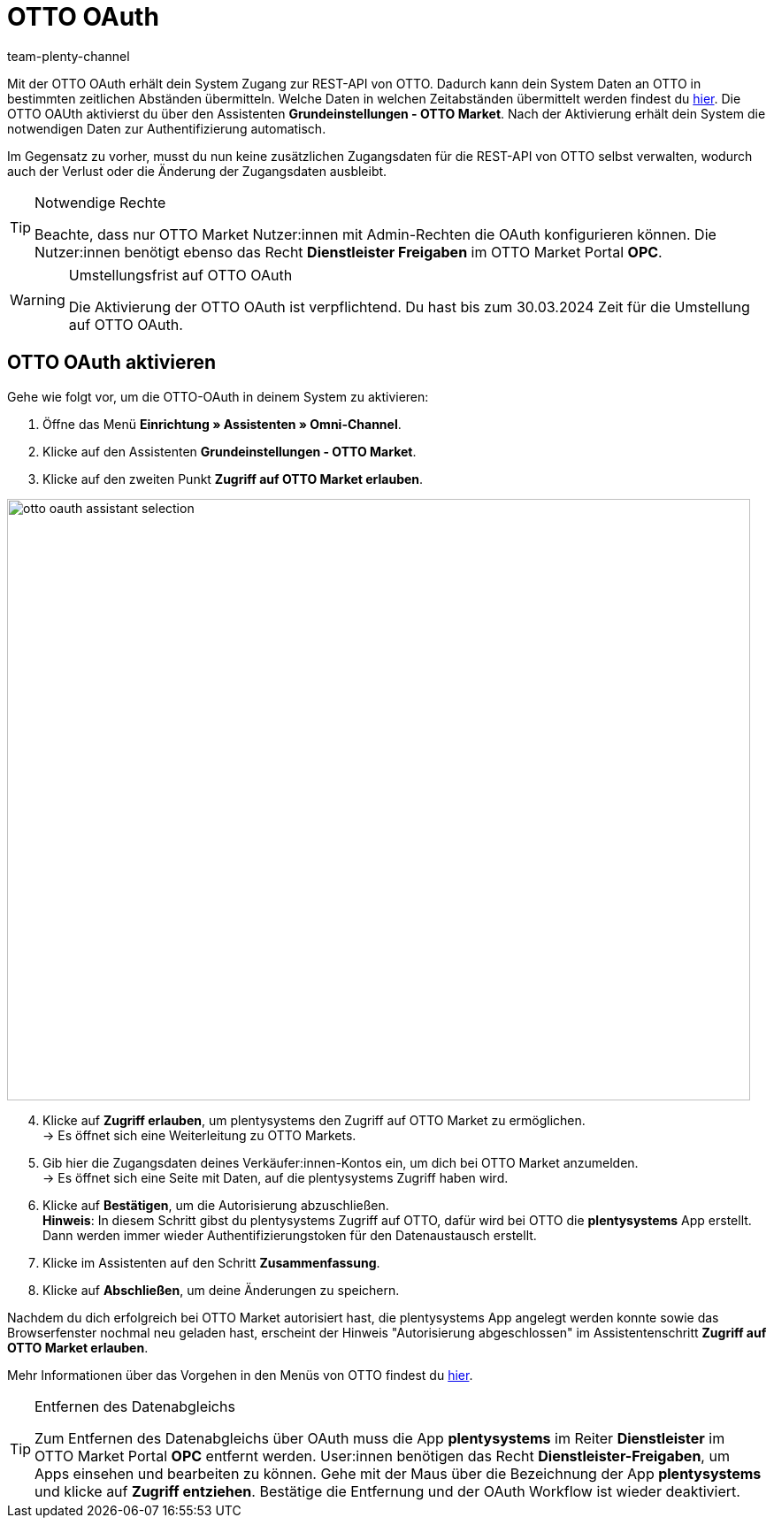 = OTTO OAuth
:keywords: OTTO Market, OTTO OAuth, OTTO
:description: Auf dieser Seite erfährst du, wie du die OTTO OAuth aktivierst.
:author: team-plenty-channel

Mit der OTTO OAuth erhält dein System Zugang zur REST-API von OTTO. Dadurch kann dein System Daten an OTTO in bestimmten zeitlichen Abständen übermitteln. Welche Daten in welchen Zeitabständen übermittelt werden findest du xref:otto-market.adoc#100[hier]. Die OTTO OAUth aktivierst du über den Assistenten *Grundeinstellungen - OTTO Market*. Nach der Aktivierung erhält dein System die notwendigen Daten zur Authentifizierung automatisch. +

Im Gegensatz zu vorher, musst du nun keine zusätzlichen Zugangsdaten für die REST-API von OTTO selbst verwalten, wodurch auch der Verlust oder die Änderung der Zugangsdaten ausbleibt.

[.instruction]
[TIP]
.Notwendige Rechte
====
Beachte, dass nur OTTO Market Nutzer:innen mit Admin-Rechten die OAuth konfigurieren können. Die Nutzer:innen benötigt ebenso das Recht *Dienstleister Freigaben* im OTTO Market Portal *OPC*.
====

[WARNING]
.Umstellungsfrist auf OTTO OAuth
====
Die Aktivierung der OTTO OAuth ist verpflichtend. Du hast bis zum 30.03.2024 Zeit für die Umstellung auf OTTO OAuth.
====

== OTTO OAuth aktivieren

Gehe wie folgt vor, um die OTTO-OAuth in deinem System zu aktivieren:

. Öffne das Menü *Einrichtung » Assistenten » Omni-Channel*.
. Klicke auf den Assistenten *Grundeinstellungen - OTTO Market*.
. Klicke auf den zweiten Punkt *Zugriff auf OTTO Market erlauben*.

image:otto-oauth-assistant-selection.png[width=840,height=680]

[start=4]
. Klicke auf *Zugriff erlauben*, um plentysystems den Zugriff auf OTTO Market zu ermöglichen. +
→ Es öffnet sich eine Weiterleitung zu OTTO Markets.
. Gib hier die Zugangsdaten deines Verkäufer:innen-Kontos ein, um dich bei OTTO Market anzumelden. +
→ Es öffnet sich eine Seite mit Daten, auf die plentysystems Zugriff haben wird.
. Klicke auf *Bestätigen*, um die Autorisierung abzuschließen. +
*Hinweis*: In diesem Schritt gibst du plentysystems Zugriff auf OTTO, dafür wird bei OTTO die *plentysystems* App erstellt. Dann werden immer wieder Authentifizierungstoken für den Datenaustausch erstellt.
. Klicke im Assistenten auf den Schritt *Zusammenfassung*.
. Klicke auf *Abschließen*, um deine Änderungen zu speichern.

Nachdem du dich erfolgreich bei OTTO Market autorisiert hast, die plentysystems App angelegt werden konnte sowie das Browserfenster nochmal neu geladen hast, erscheint der Hinweis "Autorisierung abgeschlossen" im Assistentenschritt *Zugriff auf OTTO Market erlauben*.

Mehr Informationen über das Vorgehen in den Menüs von OTTO findest du link:https://account.otto.market/s/article/Als-Haendler-die-App-eines-Dienstleisters-nutzen[hier^].

[TIP]
.Entfernen des Datenabgleichs
====
Zum Entfernen des Datenabgleichs über OAuth muss die App *plentysystems* im Reiter *Dienstleister* im OTTO Market Portal *OPC* entfernt werden. User:innen benötigen das Recht *Dienstleister-Freigaben*, um Apps einsehen und bearbeiten zu können.  
Gehe mit der Maus über die Bezeichnung der App *plentysystems* und klicke auf *Zugriff entziehen*. Bestätige die Entfernung und der OAuth Workflow ist wieder deaktiviert.
====